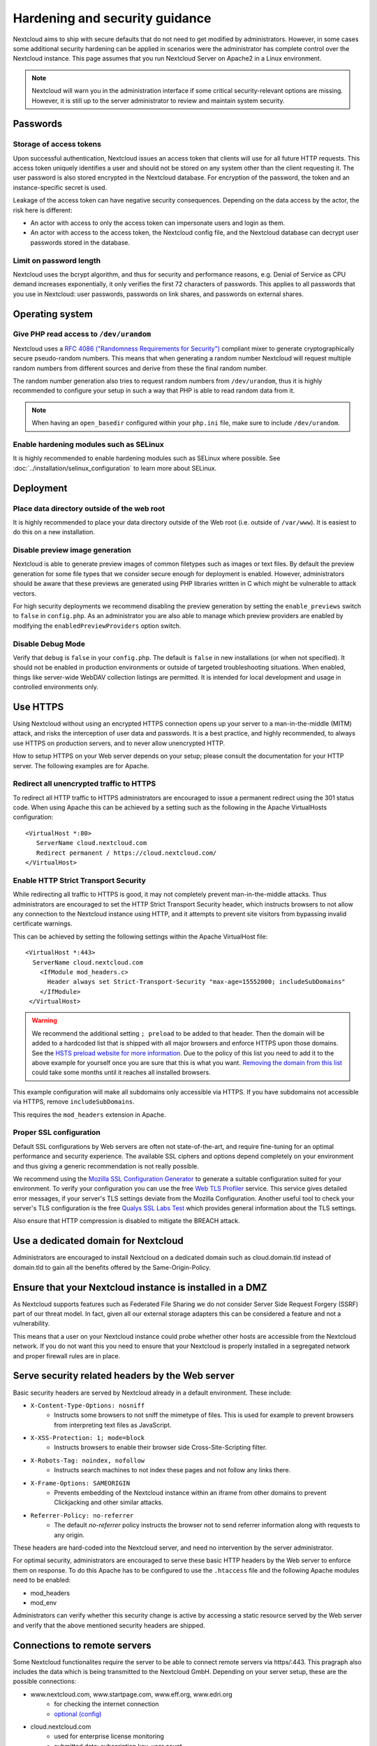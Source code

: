 ===============================
Hardening and security guidance
===============================

Nextcloud aims to ship with secure defaults that do not need to get modified by 
administrators. However, in some cases some additional security hardening can be 
applied in scenarios were the administrator has complete control over 
the Nextcloud instance. This page assumes that you run Nextcloud Server on Apache2 
in a Linux environment.

.. note:: Nextcloud will warn you in the administration interface if some 
   critical security-relevant options are missing. However, it is still up to 
   the server administrator to review and maintain system security.

Passwords
---------
Storage of access tokens
^^^^^^^^^^^^^^^^^^^^^^^^

Upon successful authentication, Nextcloud issues an access token that clients will use for all future HTTP requests. This access token uniquely identifies a user and should not be stored on any system other than the client requesting it. The user password is also stored encrypted in the Nextcloud database. For encryption of the password, the token and an instance-specific secret is used.

Leakage of the access token can have negative security consequences. Depending on the data access by the actor, the risk here is different:

- An actor with access to only the access token can impersonate users and login as them.
- An actor with access to the access token, the Nextcloud config file, and the Nextcloud database can decrypt user passwords stored in the database.

Limit on password length
^^^^^^^^^^^^^^^^^^^^^^^^

Nextcloud uses the bcrypt algorithm, and thus for security and performance 
reasons, e.g. Denial of Service as CPU demand increases exponentially, it only 
verifies the first 72 characters of passwords. This applies to all passwords 
that you use in Nextcloud: user passwords, passwords on link shares, and 
passwords on external shares.

Operating system
----------------

.. _dev-urandom-label:

Give PHP read access to ``/dev/urandom``
^^^^^^^^^^^^^^^^^^^^^^^^^^^^^^^^^^^^^^^^

Nextcloud uses a `RFC 4086 ("Randomness Requirements for Security")`_ compliant 
mixer to generate cryptographically secure pseudo-random numbers. This means 
that when generating a random number Nextcloud will request multiple random 
numbers from different sources and derive from these the final random number.

The random number generation also tries to request random numbers from 
``/dev/urandom``, thus it is highly recommended to configure your setup in such 
a way that PHP is able to read random data from it.

.. note:: When having an ``open_basedir`` configured within your ``php.ini`` file,
   make sure to include ``/dev/urandom``.

Enable hardening modules such as SELinux
^^^^^^^^^^^^^^^^^^^^^^^^^^^^^^^^^^^^^^^^

It is highly recommended to enable hardening modules such as SELinux where 
possible. See :doc:`../installation/selinux_configuration` to learn more about 
SELinux.

Deployment
----------

Place data directory outside of the web root
^^^^^^^^^^^^^^^^^^^^^^^^^^^^^^^^^^^^^^^^^^^^

It is highly recommended to place your data directory outside of the Web root 
(i.e. outside of ``/var/www``). It is easiest to do this on a new 
installation.

.. Doc on moving data dir coming soon
.. You may also move your data directory on an existing 
.. installation; see :doc:``

Disable preview image generation
^^^^^^^^^^^^^^^^^^^^^^^^^^^^^^^^

Nextcloud is able to generate preview images of common filetypes such as images 
or text files. By default the preview generation for some file types that we 
consider secure enough for deployment is enabled. However, 
administrators should be aware that these previews are generated using PHP 
libraries written in C which might be vulnerable to attack vectors.

For high security deployments we recommend disabling the preview generation by 
setting the ``enable_previews`` switch to ``false`` in ``config.php``. As an 
administrator you are also able to manage which preview providers are enabled by 
modifying the ``enabledPreviewProviders`` option switch.

Disable Debug Mode
^^^^^^^^^^^^^^^^^^

Verify that ``debug`` is ``false`` in your ``config.php``. The default is ``false`` 
in new installations (or when not specified). It should not be enabled in production 
environments or outside of targeted troubleshooting situations. When enabled, things 
like server-wide WebDAV collection listings are permitted. It is intended for local 
development and usage in controlled environments only.

.. _use_https_label:

Use HTTPS
---------

Using Nextcloud without using an encrypted HTTPS connection opens up your server 
to a man-in-the-middle (MITM) attack, and risks the interception of user data 
and passwords. It is a best practice, and highly recommended, to always use 
HTTPS on production servers, and to never allow unencrypted HTTP.

How to setup HTTPS on your Web server depends on your setup; please consult the 
documentation for your HTTP server. The following examples are for Apache.

Redirect all unencrypted traffic to HTTPS
^^^^^^^^^^^^^^^^^^^^^^^^^^^^^^^^^^^^^^^^^

To redirect all HTTP traffic to HTTPS administrators are encouraged to issue a 
permanent redirect using the 301 status code. When using Apache this can be 
achieved by a setting such as the following in the Apache VirtualHosts 
configuration::

  <VirtualHost *:80>
     ServerName cloud.nextcloud.com
     Redirect permanent / https://cloud.nextcloud.com/
  </VirtualHost>

.. _enable-hsts-label:

Enable HTTP Strict Transport Security
^^^^^^^^^^^^^^^^^^^^^^^^^^^^^^^^^^^^^

While redirecting all traffic to HTTPS is good, it may not completely prevent 
man-in-the-middle attacks. Thus administrators are encouraged to set the HTTP 
Strict Transport Security header, which instructs browsers to not allow any 
connection to the Nextcloud instance using HTTP, and it attempts to prevent site 
visitors from bypassing invalid certificate warnings.

This can be achieved by setting the following settings within the Apache 
VirtualHost file::

 <VirtualHost *:443>
   ServerName cloud.nextcloud.com
     <IfModule mod_headers.c>
       Header always set Strict-Transport-Security "max-age=15552000; includeSubDomains"
     </IfModule>
  </VirtualHost>

.. warning::
   We recommend the additional setting ``; preload`` to be added to that header.
   Then the domain will be added to a hardcoded list that is shipped with all
   major browsers and enforce HTTPS upon those domains. See the `HSTS preload
   website for more information <https://hstspreload.org/>`_. Due to the policy
   of this list you need to add it to the above example for yourself once you
   are sure that this is what you want. `Removing the domain from this list
   <https://hstspreload.org/#removal>`_ could take some months until it reaches
   all installed browsers.

This example configuration will make all subdomains only accessible via HTTPS.
If you have subdomains not accessible via HTTPS, remove ``includeSubDomains``.

This requires the ``mod_headers`` extension in Apache.

Proper SSL configuration
^^^^^^^^^^^^^^^^^^^^^^^^

Default SSL configurations by Web servers are often not state-of-the-art, and 
require fine-tuning for an optimal performance and security experience. The 
available SSL ciphers and options depend completely on your environment and 
thus giving a generic recommendation is not really possible.

We recommend using the `Mozilla SSL Configuration Generator`_ to generate a 
suitable configuration suited for your environment. To verify your
configuration you can use the free `Web TLS Profiler`_ service.
This service gives detailed error messages, if your server's TLS settings deviate
from the Mozilla Configuration. Another useful tool to check your server's
TLS configuration is the free `Qualys SSL Labs Test`_ which provides general 
information about the TLS settings.

Also ensure that HTTP compression is disabled to mitigate the BREACH attack.

Use a dedicated domain for Nextcloud
------------------------------------

Administrators are encouraged to install Nextcloud on a dedicated domain such as 
cloud.domain.tld instead of domain.tld to gain all the benefits offered by the 
Same-Origin-Policy.

Ensure that your Nextcloud instance is installed in a DMZ
---------------------------------------------------------

As Nextcloud supports features such as Federated File Sharing we do not consider
Server Side Request Forgery (SSRF) part of our threat model. In fact, given all our
external storage adapters this can be considered a feature and not a vulnerability.

This means that a user on your Nextcloud instance could probe whether other hosts
are accessible from the Nextcloud network. If you do not want this you need to 
ensure that your Nextcloud is properly installed in a segregated network and proper 
firewall rules are in place.

Serve security related headers by the Web server
------------------------------------------------

Basic security headers are served by Nextcloud already in a default environment. 
These include:

- ``X-Content-Type-Options: nosniff``
	- Instructs some browsers to not sniff the mimetype of files. This is used for example to prevent browsers from interpreting text files as JavaScript.
- ``X-XSS-Protection: 1; mode=block``
	- Instructs browsers to enable their browser side Cross-Site-Scripting filter.
- ``X-Robots-Tag: noindex, nofollow``
	- Instructs search machines to not index these pages and not follow any links there.
- ``X-Frame-Options: SAMEORIGIN``
	- Prevents embedding of the Nextcloud instance within an iframe from other domains to prevent Clickjacking and other similar attacks.
- ``Referrer-Policy: no-referrer``
	- The default `no-referrer` policy instructs the browser not to send referrer information along with requests to any origin.

These headers are hard-coded into the Nextcloud server, and need no intervention 
by the server administrator.

For optimal security, administrators are encouraged to serve these basic HTTP 
headers by the Web server to enforce them on response. To do this Apache has to 
be configured to use the ``.htaccess`` file and the following Apache 
modules need to be enabled:

- mod_headers
- mod_env

Administrators can verify whether this security change is active by accessing a 
static resource served by the Web server and verify that the above mentioned 
security headers are shipped.

.. _Mozilla SSL Configuration Generator: https://mozilla.github.io/server-side-tls/ssl-config-generator/
.. _Qualys SSL Labs Test: https://www.ssllabs.com/ssltest/
.. _Web TLS Profiler: https://tlsprofiler.danielfett.de/
.. _RFC 4086 ("Randomness Requirements for Security"): https://tools.ietf.org/html/rfc4086#section-5.2

Connections to remote servers
-----------------------------

Some Nextcloud functionalites require the server to be able to connect remote servers via https/:443.
This pragraph also includes the data which is being transmitted to the Nextcloud GmbH.
Depending on your server setup, these are the possible connections:

- www.nextcloud.com, www.startpage.com, www.eff.org, www.edri.org 
	- for checking the internet connection
	- `optional (config)`_
- cloud.nextcloud.com
	- used for enterprise license monitoring
	- submitted data: subscription key, user count
- updates.nextcloud.com
	- to check for available Nextcloud server updates
	- submitted data: server version, subscription key, install time, instance id, instance size
- apps.nextcloud.com
	- to check for available apps and their updates 
	- submitted data: subscription key
- github.com
	- to download Nextcloud standard apps
- push-notifications.nextcloud.com
	- sending push notifications to mobile clients
	- submitted data: unique device identifier, public key, push token
- pushfeed.nextcloud.com
	- checking for updates to be shown in the Nextcloud Announcements app
	- optional
- lookup.nextcloud.com
	- for updating and lookups to the federated sharing addressbook
	- optional
	- submitted data: *pending*
- surveyserver.nextcloud.com
	- if the admin has agreed to share anonymized server data
	- optional
	- submitted data: instance id, server versions (incl. php & db), installed apps
- Any remote Nextcloud server that is connected with federated sharing

.. _optional (config): https://docs.nextcloud.com/server/latest/admin_manual/configuration_server/config_sample_php_parameters.html#has-internet-connection


Setup fail2ban
--------------

Exposing your server to the internet will inevitably lead to the exposure of the 
services running on the internet-exposed ports to brute force login attempts.

Fail2ban is a service that uses iptables to automatically drop connections for a
pre-defined amount of time from IPs that continuously failed to authenticate to 
the configured services.

In order to setup fail2ban, you first need to download and install it on your
server. Downloads for several distributions can be found on `fail2ban download
page`_. It is often available from most distributions' package managers (e.g.
``apt-get``).

The standard path for fail2ban's configuration is ``/etc/fail2ban``.

Setup a filter and a jail for Nextcloud
^^^^^^^^^^^^^^^^^^^^^^^^^^^^^^^^^^^^^^^

A filter defines regex rules to identify when users fail to authenticate on 
Nextcloud's user interface, WebDAV, or use an untrusted domain to access the 
server.

Create a file in ``/etc/fail2ban/filter.d`` named ``nextcloud.conf`` with the 
following contents::

  [Definition]
  _groupsre = (?:(?:,?\s*"\w+":(?:"[^"]+"|\w+))*)
  failregex = ^\{%(_groupsre)s,?\s*"remoteAddr":"<HOST>"%(_groupsre)s,?\s*"message":"Login failed:
              ^\{%(_groupsre)s,?\s*"remoteAddr":"<HOST>"%(_groupsre)s,?\s*"message":"Two-factor challenge failed:
              ^\{%(_groupsre)s,?\s*"remoteAddr":"<HOST>"%(_groupsre)s,?\s*"message":"Trusted domain error.
  datepattern = ,?\s*"time"\s*:\s*"%%Y-%%m-%%d[T ]%%H:%%M:%%S(%%z)?"

The jail file defines how to handle the failed authentication attempts found by 
the Nextcloud filter.

Create a file in ``/etc/fail2ban/jail.d`` named ``nextcloud.local`` with the 
following contents::

  [nextcloud]
  backend = auto
  enabled = true
  port = 80,443
  protocol = tcp
  filter = nextcloud
  maxretry = 3
  bantime = 86400
  findtime = 43200
  logpath = /path/to/data/directory/nextcloud.log

Ensure to replace ``logpath`` with your installation's ``nextcloud.log`` 
location. If you are using ports other than ``80`` and ``443`` for your 
Web server you should replace those too. The ``bantime`` and ``findtime`` are 
defined in seconds.

Restart the fail2ban service. You can check the status of your Nextcloud jail by 
running::

  fail2ban-client status nextcloud

.. _fail2ban download page: https://www.fail2ban.org/wiki/index.php/Downloads
